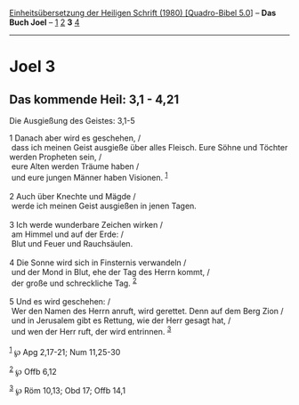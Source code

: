 :PROPERTIES:
:ID:       7001e66e-bc2c-43a0-9128-56d6fb5f8ecc
:END:
<<navbar>>
[[../index.html][Einheitsübersetzung der Heiligen Schrift (1980)
[Quadro-Bibel 5.0]]] -- *Das Buch Joel* -- [[file:Joel_1.html][1]]
[[file:Joel_2.html][2]] *3* [[file:Joel_4.html][4]]

--------------

* Joel 3
  :PROPERTIES:
  :CUSTOM_ID: joel-3
  :END:

<<verses>>

<<v1>>
** Das kommende Heil: 3,1 - 4,21
   :PROPERTIES:
   :CUSTOM_ID: das-kommende-heil-31---421
   :END:
**** Die Ausgießung des Geistes: 3,1-5
     :PROPERTIES:
     :CUSTOM_ID: die-ausgießung-des-geistes-31-5
     :END:
1 Danach aber wird es geschehen, /\\
 dass ich meinen Geist ausgieße über alles Fleisch. Eure Söhne und
Töchter werden Propheten sein, /\\
 eure Alten werden Träume haben /\\
 und eure jungen Männer haben Visionen. ^{[[#fn1][1]]}\\
\\

<<v2>>
2 Auch über Knechte und Mägde /\\
 werde ich meinen Geist ausgießen in jenen Tagen.\\
\\

<<v3>>
3 Ich werde wunderbare Zeichen wirken /\\
 am Himmel und auf der Erde: /\\
 Blut und Feuer und Rauchsäulen.\\
\\

<<v4>>
4 Die Sonne wird sich in Finsternis verwandeln /\\
 und der Mond in Blut, ehe der Tag des Herrn kommt, /\\
 der große und schreckliche Tag. ^{[[#fn2][2]]}\\
\\

<<v5>>
5 Und es wird geschehen: /\\
 Wer den Namen des Herrn anruft, wird gerettet. Denn auf dem Berg Zion
/\\
 und in Jerusalem gibt es Rettung, wie der Herr gesagt hat, /\\
 und wen der Herr ruft, der wird entrinnen. ^{[[#fn3][3]]}\\
\\

^{[[#fnm1][1]]} ℘ Apg 2,17-21; Num 11,25-30

^{[[#fnm2][2]]} ℘ Offb 6,12

^{[[#fnm3][3]]} ℘ Röm 10,13; Obd 17; Offb 14,1
